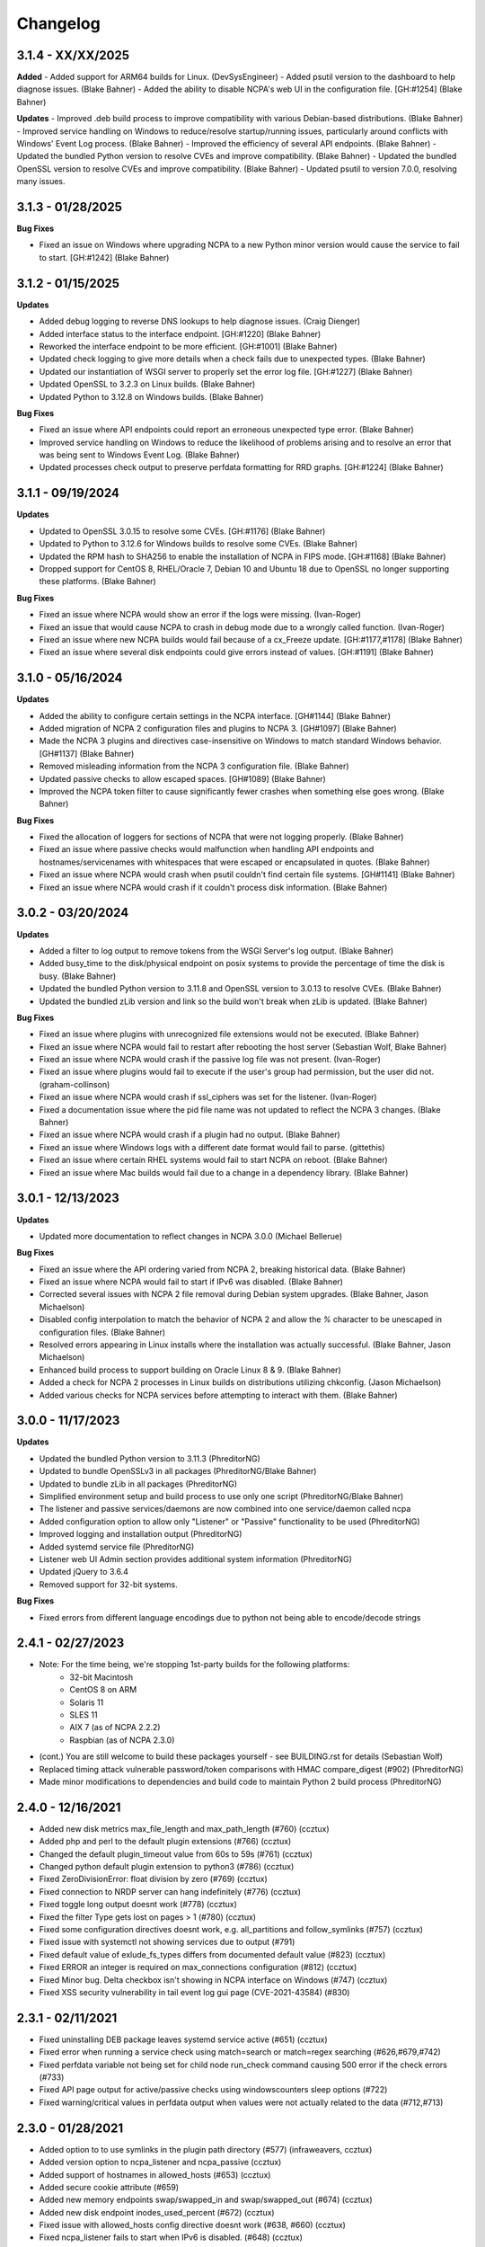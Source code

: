 Changelog
+++++++++
3.1.4 - XX/XX/2025
==================
**Added**
- Added support for ARM64 builds for Linux. (DevSysEngineer)
- Added psutil version to the dashboard to help diagnose issues. (Blake Bahner)
- Added the ability to disable NCPA's web UI in the configuration file. [GH:#1254] (Blake Bahner)

**Updates**
- Improved .deb build process to improve compatibility with various Debian-based distributions. (Blake Bahner)
- Improved service handling on Windows to reduce/resolve startup/running issues, particularly around conflicts with Windows' Event Log process. (Blake Bahner)
- Improved the efficiency of several API endpoints. (Blake Bahner)
- Updated the bundled Python version to resolve CVEs and improve compatibility. (Blake Bahner)
- Updated the bundled OpenSSL version to resolve CVEs and improve compatibility. (Blake Bahner)
- Updated psutil to version 7.0.0, resolving many issues.

3.1.3 - 01/28/2025
==================
**Bug Fixes**

- Fixed an issue on Windows where upgrading NCPA to a new Python minor version would cause the service to fail to start. [GH:#1242] (Blake Bahner)

3.1.2 - 01/15/2025
==================
**Updates**

- Added debug logging to reverse DNS lookups to help diagnose issues. (Craig Dienger)
- Added interface status to the interface endpoint. [GH:#1220] (Blake Bahner)
- Reworked the interface endpoint to be more efficient. [GH:#1001] (Blake Bahner)
- Updated check logging to give more details when a check fails due to unexpected types. (Blake Bahner)
- Updated our instantiation of WSGI server to properly set the error log file. [GH:#1227] (Blake Bahner)
- Updated OpenSSL to 3.2.3 on Linux builds. (Blake Bahner)
- Updated Python to 3.12.8 on Windows builds. (Blake Bahner)

**Bug Fixes**

- Fixed an issue where API endpoints could report an erroneous unexpected type error. (Blake Bahner)
- Improved service handling on Windows to reduce the likelihood of problems arising and to resolve an error that was being sent to Windows Event Log. (Blake Bahner)
- Updated processes check output to preserve perfdata formatting for RRD graphs. [GH:#1224] (Blake Bahner)

3.1.1 - 09/19/2024
==================
**Updates**

- Updated to OpenSSL 3.0.15 to resolve some CVEs. [GH:#1176] (Blake Bahner)
- Updated to Python to 3.12.6 for Windows builds to resolve some CVEs. (Blake Bahner)
- Updated the RPM hash to SHA256 to enable the installation of NCPA in FIPS mode. [GH:#1168] (Blake Bahner)
- Dropped support for CentOS 8, RHEL/Oracle 7, Debian 10 and Ubuntu 18 due to OpenSSL no longer supporting these platforms. (Blake Bahner)

**Bug Fixes**

- Fixed an issue where NCPA would show an error if the logs were missing. (Ivan-Roger)
- Fixed an issue that would cause NCPA to crash in debug mode due to a wrongly called function. (Ivan-Roger)
- Fixed an issue where new NCPA builds would fail because of a cx_Freeze update. [GH:#1177,#1178] (Blake Bahner)
- Fixed an issue where several disk endpoints could give errors instead of values. [GH:#1191] (Blake Bahner)

3.1.0 - 05/16/2024
==================
**Updates**

- Added the ability to configure certain settings in the NCPA interface. [GH#1144] (Blake Bahner)
- Added migration of NCPA 2 configuration files and plugins to NCPA 3. [GH#1097] (Blake Bahner)
- Made the NCPA 3 plugins and directives case-insensitive on Windows to match standard Windows behavior. [GH#1137] (Blake Bahner)
- Removed misleading information from the NCPA 3 configuration file.  (Blake Bahner)
- Updated passive checks to allow escaped spaces. [GH#1089] (Blake Bahner)
- Improved the NCPA token filter to cause significantly fewer crashes when something else goes wrong. (Blake Bahner)

**Bug Fixes**

- Fixed the allocation of loggers for sections of NCPA that were not logging properly. (Blake Bahner)
- Fixed an issue where passive checks would malfunction when handling API endpoints and hostnames/servicenames with whitespaces that were escaped or encapsulated in quotes. (Blake Bahner)
- Fixed an issue where NCPA would crash when psutil couldn't find certain file systems. [GH#1141] (Blake Bahner)
- Fixed an issue where NCPA would crash if it couldn't process disk information. (Blake Bahner)

3.0.2 - 03/20/2024
==================
**Updates**

- Added a filter to log output to remove tokens from the WSGI Server's log output. (Blake Bahner)
- Added busy_time to the disk/physical endpoint on posix systems to provide the percentage of time the disk is busy. (Blake Bahner)
- Updated the bundled Python version to 3.11.8 and OpenSSL version to 3.0.13 to resolve CVEs. (Blake Bahner)
- Updated the bundled zLib version and link so the build won't break when zLib is updated. (Blake Bahner)

**Bug Fixes**

- Fixed an issue where plugins with unrecognized file extensions would not be executed. (Blake Bahner)
- Fixed an issue where NCPA would fail to restart after rebooting the host server (Sebastian Wolf, Blake Bahner)
- Fixed an issue where NCPA would crash if the passive log file was not present. (Ivan-Roger)
- Fixed an issue where plugins would fail to execute if the user's group had permission, but the user did not. (graham-collinson)
- Fixed an issue where NCPA would crash if ssl_ciphers was set for the listener. (Ivan-Roger)
- Fixed a documentation issue where the pid file name was not updated to reflect the NCPA 3 changes. (Blake Bahner)
- Fixed an issue where NCPA would crash if a plugin had no output. (Blake Bahner)
- Fixed an issue where Windows logs with a different date format would fail to parse. (gittethis)
- Fixed an issue where certain RHEL systems would fail to start NCPA on reboot. (Blake Bahner)
- Fixed an issue where Mac builds would fail due to a change in a dependency library. (Blake Bahner)

3.0.1 - 12/13/2023
==================
**Updates**

- Updated more documentation to reflect changes in NCPA 3.0.0 (Michael Bellerue)

**Bug Fixes**

- Fixed an issue where the API ordering varied from NCPA 2, breaking historical data. (Blake Bahner)
- Fixed an issue where NCPA would fail to start if IPv6 was disabled. (Blake Bahner)
- Corrected several issues with NCPA 2 file removal during Debian system upgrades. (Blake Bahner, Jason Michaelson)
- Disabled config interpolation to match the behavior of NCPA 2 and allow the `%` character to be unescaped in configuration files. (Blake Bahner)
- Resolved errors appearing in Linux installs where the installation was actually successful. (Blake Bahner, Jason Michaelson)
- Enhanced build process to support building on Oracle Linux 8 & 9. (Blake Bahner)
- Added a check for NCPA 2 processes in Linux builds on distributions utilizing chkconfig. (Jason Michaelson)
- Added various checks for NCPA services before attempting to interact with them. (Blake Bahner)

3.0.0 - 11/17/2023
==================
**Updates**

- Updated the bundled Python version to 3.11.3 (PhreditorNG)
- Updated to bundle OpenSSLv3 in all packages (PhreditorNG/Blake Bahner)
- Updated to bundle zLib in all packages (PhreditorNG)
- Simplified environment setup and build process to use only one script (PhreditorNG/Blake Bahner)
- The listener and passive services/daemons are now combined into one service/daemon called ncpa
- Added configuration option to allow only "Listener" or "Passive" functionality to be used (PhreditorNG)
- Improved logging and installation output (PhreditorNG)
- Added systemd service file (PhreditorNG)
- Listener web UI Admin section provides additional system information (PhreditorNG)
- Updated jQuery to 3.6.4
- Removed support for 32-bit systems.

**Bug Fixes**

- Fixed errors from different language encodings due to python not being able to encode/decode strings


2.4.1 - 02/27/2023
==================
- Note: For the time being, we're stopping 1st-party builds for the following platforms:
   - 32-bit Macintosh
   - CentOS 8 on ARM
   - Solaris 11
   - SLES 11
   - AIX 7 (as of NCPA 2.2.2)
   - Raspbian (as of NCPA 2.3.0)
- (cont.) You are still welcome to build these packages yourself - see BUILDING.rst for details (Sebastian Wolf)
- Replaced timing attack vulnerable password/token comparisons with HMAC compare_digest (#902) (PhreditorNG)
- Made minor modifications to dependencies and build code to maintain Python 2 build process (PhreditorNG)

2.4.0 - 12/16/2021
==================
- Added new disk metrics max_file_length and max_path_length (#760) (ccztux)
- Added php and perl to the default plugin extensions (#766) (ccztux)
- Changed the default plugin_timeout value from 60s to 59s (#761) (ccztux)
- Changed python default plugin extension to python3 (#786) (ccztux)
- Fixed ZeroDivisionError: float division by zero (#769) (ccztux)
- Fixed connection to NRDP server can hang indefinitely (#776) (ccztux)
- Fixed toggle long output doesnt work (#778) (ccztux)
- Fixed the filter Type gets lost on pages > 1 (#780) (ccztux)
- Fixed some configuration directives doesnt work, e.g. all_partitions and follow_symlinks (#757) (ccztux)
- Fixed issue with systemctl not showing services due to output (#791)
- Fixed default value of exlude_fs_types differs from documented default value (#823) (ccztux)
- Fixed ERROR an integer is required on max_connections configuration (#812) (ccztux)
- Fixed Minor bug. Delta checkbox isn't showing in NCPA interface on Windows (#747) (ccztux)
- Fixed XSS security vulnerability in tail event log gui page (CVE-2021-43584) (#830)

2.3.1 - 02/11/2021
==================
- Fixed uninstalling DEB package leaves systemd service active (#651) (ccztux)
- Fixed error when running a service check using match=search or match=regex searching (#626,#679,#742)
- Fixed perfdata variable not being set for child node run_check command causing 500 error if the check errors (#733)
- Fixed API page output for active/passive checks using windowscounters sleep options (#722)
- Fixed warning/critical values in perfdata output when values were not actually related to the data (#712,#713)

2.3.0 - 01/28/2021
==================
- Added option to to use symlinks in the plugin path directory (#577) (infraweavers, ccztux)
- Added version option to ncpa_listener and ncpa_passive (ccztux)
- Added support of hostnames in allowed_hosts (#653) (ccztux)
- Added secure cookie attribute (#659)
- Added new memory endpoints swap/swapped_in and swap/swapped_out (#674) (ccztux)
- Added new disk endpoint inodes_used_percent (#672) (ccztux)
- Fixed issue with allowed_hosts config directive doesnt work (#638, #660) (ccztux)
- Fixed ncpa_listener fails to start when IPv6 is disabled. (#648) (ccztux)
- Fixed if an exception was thrown in one api endpoint it breaks the wohle api (#670) (ccztux)
- Fixed missing unit (%) for some process checks (#681) (ccztux)
- Fixed childs started from a plugin will not be killed in case plugin_timeout was reached (#714) (ccztux)
- Fixed error message in case plugin runs into timeout out was not shown (#714) (ccztux)
- Fixed passive checks stop sending if there are multiple NRDP servers configured and both NRDP servers are not listening. (#715) (ccztux)
- Fixed missing configuration options in the default ncpa.cfg (#726) (ccztux)
- Updated bootstrap to 3.4.1 to fix security issue in CVE-2019-8331 (#728) (ccztux)
- Fixed missing configuration sections in the admin section of the GUI (#725) (ccztux)
- Fixed Swap Memory issue causing errors for Solaris 10/11 builds

2.2.2 - 06/19/2020
==================
- Updated jQuery to 3.5.1 to fix security issues in CVE-2020-11022
- Fixed issue with Windows silent install where not defining /PORT would open firewall for any port (#631)
- Fixed documentation issue with run_with_sudo (#623)

2.2.1 - 02/24/2020
==================
- Updated jQuery to 3.4.1 to fix security issues in CVE-2015-9251 and CVE-2019-11358
- Updated D3.js graphing library from version 4.x to 5.x
- Updated service API endpoint UNKNOWN output to explain what services were not found (#600,#601)
- Fixed ncpa.db file would being rewritten on upgrades, future upgrades will not have this happen (#589)
- Fixed issue with Solaris 11.4 services output parsing (thanks ljlapierre) (#610)
- Fixed GUI API browser active/passive check examples for the logs module missing filters (#595)
- Fixed issue with Kernel version 5.5+ not working properly on disk checks

2.2.0 - 10/24/2019
==================
- Added registry ProductID to Windows install registery key for easier lookup (#579)
- Added proper UNKNOWN output text prefix on checks that return UNKNOWN states (#575)
- Added X-Frame-Options and Content-Security-Policy to not allow NCPA in frames by default
- Added allowed_sources option in ncpa.cfg to give allowed sources to bypass the frame restrictions
- Added autocomplete="off" tag to stop autocomplete on login pages for GUI and Admin section
- Updated windowscounters API to use AddEnglishCounter instead of AddCounter to not translate counter names
- Fixed get_counter_path() throwing exception for counter names which contain parentheses (#564)
- Fixed GUI creating improper check_ncpa.py active check command when using the delta option (#583)
- Fixed unnecessary perfdata value in JSON output that is only used internally (#570)
- Fixed old uninstall registry key on Windows systems (#551)
- Fixed random UNKNOWN check_ncpa.py responses from gevent causing socket disconnects (#532)

2.1.9 - 09/04/2019
==================
- Added option all_partitions to ncpa.cfg to only display what psutil says are physical local disks
- Fixed issue in Admin section where URLs not working properly
- Fixed max_connections setting not working on Windows
- Fixed get_root_node() not reading and applying config on initial startup
- Fixed allowed_hosts config option causing forbidden error messages when using passive checks

2.1.8 - 07/17/2019
==================
- Fixed issue with HTTP 308 redirection when connecting to API endpoints without forward slash
- Fixed error when using windowscounters "bad file descriptor"
- Fixed windowscounters not properly displaying errors in the check output or API output
- Fixed windowscounters checks with errors now return unknown
- Fixed default IP address in Windows when IP address is empty in the config
- Fixed issue with Solaris installs not properly stopping the ncpa listener service
- Fixed issue on Windows install where the proper registry key was not being set

2.1.7 - 05/09/2019
==================
- Updated builds to not use shared python library which causes issues on certain systems
- Fixed issue with Windows silent installs not having 0.0.0.0 set as default when no IP is defined
- Fixed issue where some special Windows counters could not be identified
- Fixed issue with pipe characters in returned error output for disk nodes
- Fixed uninstall registry key in Windows not selecting the proper location due to missing install page
- Fixed issue with mountpoints that cannot access filesystem info causing error

2.1.6 - 10/12/2018
==================
- Added max_connections listener config value to set the amount of concurrent connections
- Added Solaris support and build process
- Added new build process that automatically creates build for OS type
- Fixed issue with temp directory having too many files causing python exception at launch
- Fixed running checks on processes with float values for AIX and Mac OS X systems
- Fixed file permissions on Linux systems to increase security

2.1.5 - 06/11/2018
==================
- Fixed issue with a few Windows counters that required forward slashes in the path name
- Fixed issue where Windows counters were not clearing the counter/query handler
- Fixed issues with SLES installs not working properly

2.1.4 - 04/17/2018
==================
- Added ssl_ciphers config option to only allow specific SSL ciphers
- Added more filesystems types to ignore
- Fixed issue where total CPU and memory usage in processes were actually averages
- Fixed error when trying to run check on a full interface node
- Fixed issue with processes not doing proper exact matches for most properties
- Fixed folder mountpoints not showing on Windows up due to psutil version on build

2.1.3 - 02/28/2018
==================
- Fixed issue with plugins not executing the plugin return function properly

2.1.2 - 02/27/2018
==================
- Added more pseudo devices into default list of devices to skip
- Fixed websockets (live graphs, top, and tail) not displaying data due to encoding changes
- Fixed issue where user's groups were not being set when dropping from root privileges
- Fixed Mac OS X uninstall.sh script being installed properly
- Fixed issue with nagios user and group on Mac OS X not being created
- Fixed issue in windowscounters node creating a 500 error
- Fixed service name check on EL6 causing services to show as running when stopped or unknown
- Fixed python plugins not running properly due to the LD_LIBRARY_PATH environment variable

2.1.1 - 12/21/2017
==================
- Fixed the return values for checks that do not return int/float values

2.1.0 - 12/19/2017
==================
- Removed deprecated aliases (service, process, and agent) as stated in 2.0.0 changelog section
- Added a new config option (allowed_hosts) to the [listener] section to block access except from specified addresses
- Added a new config option (run_with_sudo) to the [plugin directives] section to prepend the sudo command
- Added shell script to uninstall NCPA on Mac OS X by running "sudo /usr/local/ncpa/uninstall.sh"
- Added /IP and /PORT to silent install options for the Windows installer
- Added LD_LIBRARY_PATH to ncpa init scripts and include libssl and libcrypto so we have the latest OpenSSL libraries
- Added default_units configuration value to allow setting a default unit such as G or Gi for checks
- Added exclude_fs_types configuration value to remove certain file system types from the disk check
- Added a Kafka-Producer for passive checks
- Added log message (and other log data) in to check as long output for Windows logs
- Added processes into long output for processes endpoint and performance data output for all processes matched
- Added ability run "interface/<interface name>" as a check to return all interface data
- Added unknown service state when permissions of the nagios user stop service from checking running state
- Added processes filter for username and updated GUI API browser
- Added AIX support to the main branch (merged aix branch in)
- Added long output toggle button in checks page to show all long output for process/log checks
- Added ability to pass plugin arguments through the args POST/GET parameter instead of only through path
- Added ability to have comma separated nrdp servers set for parent (and comma separated tokens)
- Fixed searching for cmd causing any process with no cmd given to show up with any search
- Fixed services on el6 to no longer use a grep for the a process and rely on psutil and service instead
- Fixed issue with Firefox running in Windows causing websocket encoding errors
- Fixed thresholds with colon (:) in front to be treated like a regular number instead of giving an error
- Fixed problem with multiple arguments passed via query string for passive URL-based checks
- Fixed upgrades on Windows to only start the ncpa services that were running before upgrade
- Fixed check settings not showing up on system/uptime and added human readable output to check return output

2.0.6 - 11/09/2017
==================
- Updated Python version to 2.7.14
- Updated gevent-websocket to version 0.10.1 so we do not need to use patched version
- Fixed passive checks not writing to the check history database
- Fixed API section for Internet Explorer
- Fixed issue when using the event_id filter on Windows event logs
- Fixed issue with spaces in URL-based passive checks
- Fixed catching of IOError with systems (typically virtual) that do not have any accessible partitions
- Fixed encoding problems in Timezones and Interfaces on Windows with non-English characters
- Fixed delta time values not working properly due to caching data on websockets
- Fixed large values showing up on initial check when viewing deltas

2.0.5 - 09/01/2017
==================
- Fixed the windows event log setting event_id to give the proper ID for some events that has bogus IDs
- Fixed issue with DB maintenance where DB is not accessible (both processes use it)
- Fixed non-integer PID file value causing startup issues
- Fixed issues with NFS errors causing failed starts (such as permission denied)

2.0.4 - 06/24/2017
==================
- Updated the API browser to grab your current hostname and port from the URL to show better active check output
- Updated processes API endpoint to properly also show full command with arguments
- Updated Windows installer to open incoming port in firewall for the port specified during install
- Fixed admin login page redirecting to "admin/config" which does not exists
- Fixed some JSON encoding errors from happening when utf-8 cannot decode properly
- Fixed issue with missing logging import in services.py
- Fixed upgrade issue where NCPA services would be stopped after upgrade (will start working after 2.0.4)
- Fixed issue in windows logging module where an infinite loop could be triggered based on logged_after time frame
- Fixed sqlite db timeout only being 5 seconds
- Fixed issue where initctl would override sysv initd script statuses for services
- Fixed file permissions on Linux with an updated .spec file
- Fixed match argument to be set when showing examples of active or passive check definitions from the GUI
- Fixed passive check definition for processes, services, and plugins endpoints

2.0.3 - 03/17/2017
==================
- Fixed some typos in the ncpa.cfg and sample config
- Fixed issue with Windows silent install setting various values to blank instead of defaults
- Fixed check for service scripts in init.d folder to ignore OSError exceptions
- Fixed typo in ncpa.cfg file that meant to say nrdp

2.0.2 - 01/19/2017
==================
- Updated plugins list to be sorted alphabetically when returning plugin list
- Updated plugins endpoint to use the debug URL parameter to have check also return the cmd line string
- Fixed issue with the parsing of command-line arguments sent to plugins quoting spaces unnecessarily
- Fixed default IP and Port definitions if either are not specified in ncpa.cfg
- Fixed issue with / in arguments passed to plugins (via check_ncpa.py and the API)
- Fixed output of check_ncpa.py in the "view alternative format" popup to use proper units argument
- Fixed service status output to display proper messages when pid file exists but daemon is not running

2.0.1 - 01/03/2017
==================
- Updated popover info boxes so they auto-hide when no longer in focus (once you click anywhere but the ?)
- Updated Windows service log file locations to var/log/win32service_ncpa<type>.log (logs for the services not NCPA)
- Updated Mac OS X install to give information about whether the install/upgrade finished or not
- Updated etc section to come with an ncpa.cfg.example version that shows new config values
- Updated Windows install to no longer reset the service settings by uninstalling/reinstalling the services
- Fixed issue with passive service when nrds was set (typically on upgrades) sending lots of errors to the log
- Fixed issue on Top Processes page where warning and critical thresholds didn't highlighting values
- Fixed issue with string encoding errors on certain systems in some API nodes
- Fixed issue with upgrades on unix systems ncpa- tmp files caused checks to give 500 errors from permission denied
- Fixed a 500 error in the admin section when no passive checks are defined
- Fixed services check with different match options (regex, search) to work as a check
- Fixed issue with services node not saving active check results
- Fixed issue with libffi not being included due to it being a shared library on most systems
- Fixed Windows threading issues with the win32service base

2.0.0 - 12/15/2016
==================

**Additions**

- Added SQLite3 DB backend for check results
- Added a new tab in the GUI for viewing past check results
- Added support for SSL protocols TLSv1.1 & TLSv1.2
- Added ability to adjust units B and b with T, Ti, Gi, Mi, Ki to match windows disk sizes using untis=x
- Added comments/help to the config file itself to help understand certain areas of the config that are confusing
- Added API endpoints system/time and system/timezone with current timestamp and timezone information
- Added plugin_timeout config option in ncpa.cfg [plugin directives] section
- Added default __HOST__ passive check definition so it doesn't show up as unknown forever
- Added delay_start option to listener and passive section of ncpa.cfg to actually run after a # of seconds
- Added ability to relocate RPM install (ex: --prefix=/opt would install /opt/ncpa)
- Added disk/mount for giving information on partitions that aren't currently accessible, such as cdroms
- Added redirection when logging in if the user was trying to access a protected page
- Added better output messages for multi-checks (ex: memory/virtual?check=true, disk/C:|?check=true)
- Added API browser which allows going through the API and creating checks, understanding units, etc
- Added admin web GUI section for in-browser viewing of passive checks, process control, etc
- Added admin_x config values into default ncpa.cfg for Web GUI admin section
- Added information into api/logs node to explain how to get logs to be populated
- Added '/s' onto the unit when using the delta argument outside of checks
- Added all new documentation and examples for setting up NCPA on any type of system
- Added in the Windows Event Log tail functionality that was never released
- Added new config options for managing check result retention and if check results should be retained

**Updates**

- Updated api/agent/plugin to just api/plugins (check deprecation to see more about api/agent/plugins)
- Updated web UI with modern theme with better graph styling
- Updated self-signed SSL certs to use 2048bit RSA and sha256 signature
- Updated unit names that were set to c that weren't actually generic counters for better graphing
- Updated top processes to not show Idle process on Windows and added % / rounding
- Updated default locations on fresh install for log files on windows and linux
- Updated openssl and PyOpenSSL libraries which no longer accept SSLv2 & SSLv3
- Updated API to round most values that had been calculated to 2 decimals including check results and perfdata
- Updated default configuration for passive checks to be located in the ncpa.cfg.d/ folder
- Updated RPM .spec file information for new locations and summary/description information
- Updated API to now automatically update disk partitions and other static items except while websocket is open
- Updated Linux and Mac OS X installs to use nagios group instead of nagcmd group like other Nagios products
- Updated Windows installer to now have multiple sections that edit listener, passive, and passive check configs
- Updated RPM, DEB, and DMG to allow upgrading from older versions without issues
- Updated api/services check to default to running (currently leaving off status=x will always return critical)
- Updated output of certain checks to have more information (api/services, api/memory/logical/percent)
- Updated processes output to include 'mem_percent' since it can be used as a filter
- Updated processes output of 'mem_rss' and 'mem_vms' to show units and respect the 'units' modifier
- Updated filtering processes by 'name' and 'exe' field to also be able to use 'match' type (exact, search, or regex)
- Updated filtering services by 'service' field to allow using the 'match' type too (exact, search, or regex)
- Updated delta values to not cause weird issues when calling the same endpoint from different sources
- Updated ncpa_listener and ncpa_passive init.d files to be more reliable
- Updated the services ncpa_posix_type to now be ncpa_type on Unix systems to conform to init.d service names
- Updated websocket endpoints to be /ws/top, /ws/tail, /ws/api instead of <name>-websocket
- Updated the way that the init scripts work on Linux systems to give better output

**Bug Fixes**

- Fixed single value objects that are given a conversion value via units from becoming lists (#250)
- Fixed services list on el7 (and all systemctl systems)
- Fixed registry key placement for fresh installs on Windows
- Fixed using multiple values passed to nodes for filtering in API and active checks (ex. service=x&service=y)
- Fixed units=x setting to only affecting b and B units not all unit types
- Fixed API showing b instead of B for bytes in multiple locations
- Fixed ncpa.cfg ssl_version option not actually working for Windows version
- Fixed handlers config variable from throwing errors when empty or set to None
- Fixed issue with large plugin output (4KB+ on windows and 64KB+ on linux) could crash NCPA
- Fixed errors thrown by clients ending websocket connections by changing pages not being caught and handled properly
- Fixed issue where having no passive NRDP checks would give errors in ncpa_passive.log
- Fixed regex issue for warning and critical values
- Fixed stdout and returncode swapped when doing checks on nodes that can't be checked (ex: user/list)
- Fixed RPM uninstall to stop the NCPA processes before it removes the NCPA files
- Fixed issue on OS X where plugin directory was not readable by nagios due to LaunchDaemon permissions
- Fixed issue on Windows systems not having accurate network I/O if bytes > 4.3GB
- Fixed issue with iptables showing up as stopped even while running in CentOS/RHEL 6 and 7
- Fixed issue with multiple services always showing stopped in CentOS/RHEL 6 systems relying on initd
- Fixed zombie process error in Mac OS X top websocket making the GUI top display nothing
- Fixed graphs tab not displaying graphs of interfaces with multiple spaces in their names
- Fixed passive service on Windows only able to successfully run a plugin-based check once after restarting
- Fixed output of disk space on Linux servers not showing reserved root disk space as used
- Fixed check output formatting on parent nodes when running multi-checks
- Fixed device_name on api/disk/logical node when units passed giving an error
- Fixed perfdata output for windows log checks
- Fixed issue on Mac OS X where running as nagios (default) would cause process data not to show
- Fixed issue where global config parser defaults caused issues with sections in separate files
- Fixed issue where services in Unix systems run as root no matter what the uid/gid specified in ncpa.cfg
- Fixed delta value returning 0 the first time it's called even if there should be 1 second of data
- Fixed Mac OS X plist to no longer set user/group (bug fix for Unix systems running as specified uid/gid is related)
- Fixed processor type not showing up on all Linux distros on GUI dashboard
- Fixed issue with relative plugin paths on Linux systems when they are built

**Deprecated**

- Both API endoints api/service/<servicename> and api/process/<processname> will be removed in version 3 and should be replaced by api/services?service=<servicename> and api/processes?name=<processname> instead
- The API endpoint api/agent/plugin/<pluginname> will be removed in version 3 in favor of api/plugins/<pluginname> which better matches the current API node naming conventions and is a less confusing name

1.8.1 - 04/09/2015
==================
- Fixed aggregation of CPU percent only working on Windows
- Fixed system/uptime not working on Windows

1.8.0 - 04/02/2015
==================
- Added graphing frontend, available via /graph-picker.html
- Added PID to process information returned by the API
- Adding aggregate function to aggregate list values for checks
- Adding uptime under /api/system/uptime
- Added delayed starting to windows NCPA services
- Changed web sockets to fail gracefully
- Changed uninstall key location for Windows users to be under HKCU
- Changed unit for the user count to be ‘’ rather than c
- Changed plugin to allow passed query arguments to URL
- Changed plugin to remove perfdata
- Changed windows NCPA services to be more windows-like
- Fixed Mac OS installer group/user issues
- Fixed NRDS file path issue on windows
- Fixing issues with /graph and accessing the same state file
- Fixed issue where page head links showed up on /login page
- Fixed issue where server would reject API POST queries
- Fixed windows installer to now upgrade NCPA when NCPA is installed already
- Fixed windows installer to not overwrite configuration file

1.7.2 - 08/28/2014
==================
- Fixed API giving 500 error on windows when filtering processes
- Fixed services filtering by single service name
- Fixed NCPA Passive init.d script on Debian systems
- Fixed issue where warning/critical values were truncated

1.7.1 - 08/19/2014
==================
- Added backwards compatability with the api/service(s) call to work with old plugins/checks
- Added log rotation to all clients, logs rotate at 20MB and will rotate once before overwriting old logs
- Added safeguards when importing disk nodes that prevented the listener from starting in certain circumstances
- Added link to the /top service in the web UI
- Added "diskperf -Y" command to automatically run during Windows install
- Added favicon to the web UI
- Removed unused files and old static docs
- Updated log format to be more descriptive
- Updated test runner to be Python rather than sh to run tests on Windows
- Updated plugin/file type directives to now retain quotes around $plugin_name when being passed to the command line
- Updated styling of main web UI screen
- Fixed issue with SSL certificates using the same serial number
- Fixed threading error on NCPA listener start/stop
- Fixed 500 access error on access
- Fixed Windows logging issue where logs were not at var/\*.log
- Fixed process count checks returning wrong number of processes

1.7.0 - 07/29/2014
==================
- Added full tests for NRDP
- Added realtime graphs
- Added Windows Event Log monitoring
- Added Windows counters monitoring ability
- Added manually creating SSL certificates, and added ability to specify cert and key files by specifying in the
  certificate field by a comma-delimited [path/to/cert],[path/to/key]
- Updated help documentation to include changes in 1.7.0
- Updated to non-blocking system using gevent to accomodate many connections
- Updated from the Flask development server for serving HTTPS requests
- Fixed init script for listener not getting the PID file correctly
- Fixed build issue with cx_Freeze which caused the built agent to not run
- Fixed build issue with docs not building during build process
- Fixed dependency issues with Debian systems
- Fixed doc builds during compilation
